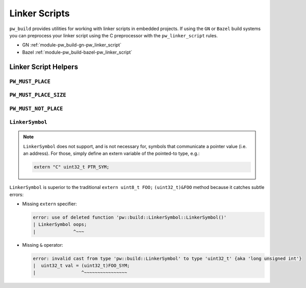 .. _module-pw_build-linker_scripts:

==============
Linker Scripts
==============
.. pigweed-module-subpage::
   :name: pw_build

``pw_build`` provides utilities for working with linker scripts in embedded
projects. If using the ``GN`` or ``Bazel`` build systems you can preprocess your
linker script using the C preprocessor with the ``pw_linker_script`` rules.

- GN :ref:`module-pw_build-gn-pw_linker_script`
- Bazel :ref:`module-pw_build-bazel-pw_linker_script`

---------------------
Linker Script Helpers
---------------------

``PW_MUST_PLACE``
=================
.. doxygengroup:: pw_must_place
   :content-only:
   :members:

``PW_MUST_PLACE_SIZE``
======================
.. doxygengroup:: pw_must_place_size
   :content-only:
   :members:

``PW_MUST_NOT_PLACE``
=====================
.. doxygengroup:: pw_must_not_place
   :content-only:
   :members:

``LinkerSymbol``
================
.. doxygenclass:: pw::LinkerSymbol
   :members:

.. note::

   ``LinkerSymbol`` does not support, and is not necessary for, symbols that
   communicate a pointer value (i.e. an address). For those, simply define an
   extern variable of the pointed-to type, e.g.:

   .. code-block:: cpp

      extern "C" uint32_t PTR_SYM;

``LinkerSymbol`` is superior to the traditional ``extern uint8_t FOO;``
``(uint32_t)&FOO`` method because it catches subtle errors:

* Missing ``extern`` specifier:

  .. code-block:: none

     error: use of deleted function 'pw::build::LinkerSymbol::LinkerSymbol()'
     | LinkerSymbol oops;
     |              ^~~~

* Missing ``&`` operator:

  .. code-block:: none

     error: invalid cast from type 'pw::build::LinkerSymbol' to type 'uint32_t' {aka 'long unsigned int'}
     |  uint32_t val = (uint32_t)FOO_SYM;
     |                 ^~~~~~~~~~~~~~~~~
